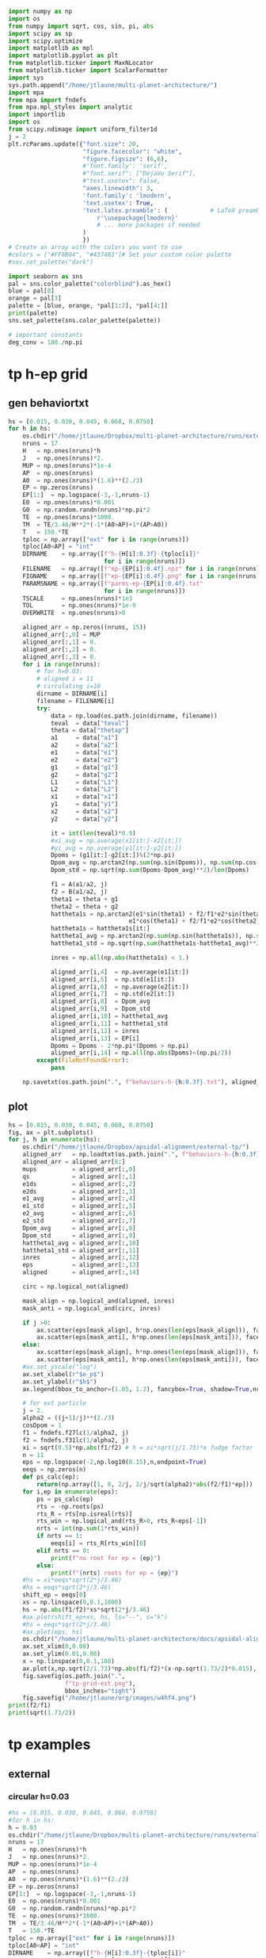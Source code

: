 #+BEGIN_SRC jupyter-python :session /jpy:localhost#8888:research
  import numpy as np
  import os
  from numpy import sqrt, cos, sin, pi, abs
  import scipy as sp
  import scipy.optimize
  import matplotlib as mpl
  import matplotlib.pyplot as plt
  from matplotlib.ticker import MaxNLocator
  from matplotlib.ticker import ScalarFormatter
  import sys
  sys.path.append("/home/jtlaune/multi-planet-architecture/")
  import mpa
  from mpa import fndefs
  from mpa.mpl_styles import analytic
  import importlib
  import os
  from scipy.ndimage import uniform_filter1d
  j = 2
  plt.rcParams.update({"font.size": 20,
                       "figure.facecolor": "white",
                       "figure.figsize": (6,6),
                       #'font.family': 'serif',
                       #"font.serif": ["DejaVu Serif"],
                       #"text.usetex": False,
                       "axes.linewidth": 3,
                       'font.family': 'lmodern',
                       'text.usetex': True,
                       'text.latex.preamble': (            # LaTeX preamble
                           r'\usepackage{lmodern}'
                           # ... more packages if needed
                       )
                       })
  # Create an array with the colors you want to use
  #colors = ["#FF0B04", "#4374B3"]# Set your custom color palette
  #sns.set_palette("dark")

  import seaborn as sns
  pal = sns.color_palette("colorblind").as_hex()
  blue = pal[0]
  orange = pal[3]
  palette = [blue, orange, *pal[1:2], *pal[4:]]
  print(palette)
  sns.set_palette(sns.color_palette(palette))

  # important constants
  deg_conv = 180./np.pi
#+END_SRC

#+RESULTS:
: ['#0173b2', '#d55e00', '#de8f05', '#cc78bc', '#ca9161', '#fbafe4', '#949494', '#ece133', '#56b4e9']

* tp h-ep grid 
** gen behaviortxt
#+BEGIN_SRC jupyter-python :session /jpy:localhost#8888:research
  hs = [0.015, 0.030, 0.045, 0.060, 0.0750]
  for h in hs:
      os.chdir("/home/jtlaune/Dropbox/multi-planet-architecture/runs/external-tp/")
      nruns = 17
      H   = np.ones(nruns)*h
      J   = np.ones(nruns)*2.
      MUP = np.ones(nruns)*1e-4
      AP  = np.ones(nruns)
      A0  = np.ones(nruns)*(1.6)**(2./3)
      EP = np.zeros(nruns)
      EP[1:]  = np.logspace(-3,-1,nruns-1)
      E0  = np.ones(nruns)*0.001
      G0  = np.random.randn(nruns)*np.pi*2
      TE  = np.ones(nruns)*1000.
      TM  = TE/3.46/H**2*(-1*(A0>AP)+1*(AP>A0))
      T   = 150.*TE
      tploc = np.array(["ext" for i in range(nruns)])
      tploc[A0<AP] = "int"
      DIRNAME    = np.array([f"h-{H[i]:0.3f}-{tploc[i]}"
                             for i in range(nruns)])
      FILENAME   = np.array([f"ep-{EP[i]:0.4f}.npz" for i in range(nruns)])
      FIGNAME    = np.array([f"ep-{EP[i]:0.4f}.png" for i in range(nruns)])
      PARAMSNAME = np.array([f"parms-ep-{EP[i]:0.4f}.txt"
                             for i in range(nruns)])
      TSCALE     = np.ones(nruns)*1e3
      TOL        = np.ones(nruns)*1e-9
      OVERWRITE  = np.ones(nruns)>0

      aligned_arr = np.zeros((nruns, 15))
      aligned_arr[:,0] = MUP
      aligned_arr[:,1] = 0.
      aligned_arr[:,2] = 0.
      aligned_arr[:,3] = 0.
      for i in range(nruns):
          # for h=0.03:
          # aligned i = 11
          # circulating i=10
          dirname = DIRNAME[i]
          filename = FILENAME[i]
          try:
              data = np.load(os.path.join(dirname, filename))
              teval  = data["teval"]
              theta = data["thetap"]
              a1     = data["a1"]
              a2     = data["a2"]
              e1     = data["e1"]
              e2     = data["e2"]
              g1     = data["g1"]
              g2     = data["g2"]
              L1     = data["L1"]
              L2     = data["L2"]
              x1     = data["x1"]
              y1     = data["y1"]
              x2     = data["x2"]
              y2     = data["y2"]

              it = int(len(teval)*0.9)
              #xi_avg = np.average(x1[it:]-x2[it:])
              #yi_avg = np.average(y1[it:]-y2[it:])
              Dpoms = (g1[it:]-g2[it:])%(2*np.pi)
              Dpom_avg = np.arctan2(np.sum(np.sin(Dpoms)), np.sum(np.cos(Dpoms)))
              Dpom_std = np.sqrt(np.sum(Dpoms-Dpom_avg)**2)/len(Dpoms)

              f1 = A(a1/a2, j)
              f2 = B(a1/a2, j)
              theta1 = theta + g1
              theta2 = theta + g2
              hattheta1s = np.arctan2(e1*sin(theta1) + f2/f1*e2*sin(theta2),
                                    e1*cos(theta1) + f2/f1*e2*cos(theta2))
              hattheta1s = hattheta1s[it:]
              hattheta1_avg = np.arctan2(np.sum(np.sin(hattheta1s)), np.sum(np.cos(hattheta1s)))
              hattheta1_std = np.sqrt(np.sum(hattheta1s-hattheta1_avg)**2)/len(hattheta1s)

              inres = np.all(np.abs(hattheta1s) < 1.)

              aligned_arr[i,4]  = np.average(e1[it:])
              aligned_arr[i,5]  = np.std(e1[it:])
              aligned_arr[i,6]  = np.average(e2[it:])
              aligned_arr[i,7]  = np.std(e2[it:])
              aligned_arr[i,8]  = Dpom_avg
              aligned_arr[i,9]  = Dpom_std
              aligned_arr[i,10] = hattheta1_avg
              aligned_arr[i,11] = hattheta1_std
              aligned_arr[i,12] = inres
              aligned_arr[i,13] = EP[i]
              Dpoms = Dpoms - 2*np.pi*(Dpoms > np.pi)
              aligned_arr[i,14] = np.all(np.abs(Dpoms)<(np.pi/2))
          except(FileNotFoundError):
              pass

      np.savetxt(os.path.join(".", f"behaviors-h-{h:0.3f}.txt"), aligned_arr)
#+END_SRC

#+RESULTS:

** plot
#+BEGIN_SRC jupyter-python :session /jpy:localhost#8888:research
  hs = [0.015, 0.030, 0.045, 0.060, 0.0750]
  fig, ax = plt.subplots()
  for j, h in enumerate(hs):
      os.chdir("/home/jtlaune/Dropbox/apsidal-alignment/external-tp/")
      aligned_arr   = np.loadtxt(os.path.join(".", f"behaviors-h-{h:0.3f}.txt"))
      aligned_arr = aligned_arr[8:]
      mups          = aligned_arr[:,0]
      qs            = aligned_arr[:,1]
      e1ds          = aligned_arr[:,2]
      e2ds          = aligned_arr[:,3]
      e1_avg        = aligned_arr[:,4]
      e1_std        = aligned_arr[:,5]  
      e2_avg        = aligned_arr[:,6]
      e2_std        = aligned_arr[:,7]
      Dpom_avg      = aligned_arr[:,8]
      Dpom_std      = aligned_arr[:,9]
      hattheta1_avg = aligned_arr[:,10]
      hattheta1_std = aligned_arr[:,11]
      inres         = aligned_arr[:,12]
      eps           = aligned_arr[:,13]
      aligned       = aligned_arr[:,14]

      circ = np.logical_not(aligned)

      mask_align = np.logical_and(aligned, inres)
      mask_anti = np.logical_and(circ, inres)

      if j >0:
          ax.scatter(eps[mask_align], h*np.ones(len(eps[mask_align])), facecolors='k', edgecolors='k')
          ax.scatter(eps[mask_anti], h*np.ones(len(eps[mask_anti])), facecolors='none', edgecolors='k')
      else:
          ax.scatter(eps[mask_align], h*np.ones(len(eps[mask_align])), facecolors='k', edgecolors='k', label=r"$\varpi$-aligned")
          ax.scatter(eps[mask_anti], h*np.ones(len(eps[mask_anti])), facecolors='none', edgecolors='k', label=r"$\varpi$-circulating")
      #ax.set_yscale("log")
      ax.set_xlabel(r"$e_p$")
      ax.set_ylabel(r"$h$")
      ax.legend(bbox_to_anchor=(1.05, 1.2), fancybox=True, shadow=True,ncol=3)

      # for ext particle
      j = 2. 
      alpha2 = ((j+1)/j)**(2./3)
      cosDpom = 1
      f1 = fndefs.f27lc(1/alpha2, j)
      f2 = fndefs.f31lc(1/alpha2, j)
      xi = sqrt(0.5)*np.abs(f1/f2) # h = xi*sqrt(j/1.73)*e fudge factor
      n = 11
      eps = np.logspace(-2,np.log10(0.15),n,endpoint=True)
      eeqs = np.zeros(n)
      def ps_calc(ep):
          return(np.array([1, 0, 2/j, 2/j/sqrt(alpha2)*abs(f2/f1)*ep]))
      for i,ep in enumerate(eps):
          ps = ps_calc(ep)
          rts = -np.roots(ps)
          rts_R = rts[np.isreal(rts)]
          rts_win = np.logical_and(rts_R>0, rts_R<eps[-1])
          nrts = int(np.sum(1*rts_win))
          if nrts == 1:
              eeqs[i] = rts_R[rts_win][0]
          elif nrts == 0:
              print(f"no root for ep = {ep}")
          else:
              print(f"{nrts} roots for ep = {ep}")
      #hs = xi*eeqs*sqrt(2*j/3.46)
      #hs = eeqs*sqrt(2*j/3.46)
      shift_ep = eeqs[0]
      xs = np.linspace(0,0.1,1000)
      hs = np.abs(f1/f2)*xs*sqrt(2*j/3.46)
      #ax.plot(shift_ep+xs, hs, ls="--", c="k")
      #hs = eeqs*sqrt(2*j/3.46)
      #ax.plot(eps, hs)
      os.chdir("/home/jtlaune/multi-planet-architecture/docs/apsidal-alignment/")
      ax.set_xlim(0,0.08)
      ax.set_ylim(0.01,0.08)
      x = np.linspace(0,0.1,100)
      ax.plot(x,np.sqrt(2/1.73)*np.abs(f1/f2)*(x-np.sqrt(1.73/2)*0.015), ls="--", c="k")
      fig.savefig(os.path.join(".",
                  f"tp-grid-ext.png"),
                  bbox_inches="tight")
      fig.savefig("/home/jtlaune/org/images/w4hf4.png")
  print(f2/f1)
  print(sqrt(1.73/2))
#+END_SRC

#+RESULTS:
:RESULTS:
#+begin_example
  /tmp/ipykernel_2755/3800072676.py:58: ComplexWarning: Casting complex values to real discards the imaginary part
    eeqs[i] = rts_R[rts_win][0]
  /tmp/ipykernel_2755/3800072676.py:58: ComplexWarning: Casting complex values to real discards the imaginary part
    eeqs[i] = rts_R[rts_win][0]
  /tmp/ipykernel_2755/3800072676.py:58: ComplexWarning: Casting complex values to real discards the imaginary part
    eeqs[i] = rts_R[rts_win][0]
  no root for ep = 0.15
  no root for ep = 0.15
  no root for ep = 0.15
  /tmp/ipykernel_2755/3800072676.py:58: ComplexWarning: Casting complex values to real discards the imaginary part
    eeqs[i] = rts_R[rts_win][0]
  /tmp/ipykernel_2755/3800072676.py:58: ComplexWarning: Casting complex values to real discards the imaginary part
    eeqs[i] = rts_R[rts_win][0]
  no root for ep = 0.15
  no root for ep = 0.15
  -1.2265343439240521
  0.9300537618869137
#+end_example
#+attr_org: :width 470
[[file:./.ob-jupyter/85d3181c8a185f5c37f5c28e862be324b3397f3e.png]]
:END:

* tp examples
** external
*** circular h=0.03
#+BEGIN_SRC jupyter-python :session /jpy:localhost#8888:research
  #hs = [0.015, 0.030, 0.045, 0.060, 0.0750]
  #for h in hs:
  h = 0.03
  os.chdir("/home/jtlaune/Dropbox/multi-planet-architecture/runs/external-tp/")
  nruns = 17
  H   = np.ones(nruns)*h
  J   = np.ones(nruns)*2.
  MUP = np.ones(nruns)*1e-4
  AP  = np.ones(nruns)
  A0  = np.ones(nruns)*(1.6)**(2./3)
  EP = np.zeros(nruns)
  EP[1:]  = np.logspace(-3,-1,nruns-1)
  E0  = np.ones(nruns)*0.001
  G0  = np.random.randn(nruns)*np.pi*2
  TE  = np.ones(nruns)*1000.
  TM  = TE/3.46/H**2*(-1*(A0>AP)+1*(AP>A0))
  T   = 150.*TE
  tploc = np.array(["ext" for i in range(nruns)])
  tploc[A0<AP] = "int"
  DIRNAME    = np.array([f"h-{H[i]:0.3f}-{tploc[i]}"
                         for i in range(nruns)])
  FILENAME   = np.array([f"ep-{EP[i]:0.4f}.npz" for i in range(nruns)])
  FIGNAME    = np.array([f"ep-{EP[i]:0.4f}.png" for i in range(nruns)])
  PARAMSNAME = np.array([f"parms-ep-{EP[i]:0.4f}.txt"
                         for i in range(nruns)])
  TSCALE     = np.ones(nruns)*1e3
  TOL        = np.ones(nruns)*1e-9
  OVERWRITE  = np.ones(nruns)>0

  # for h=0.03:
  # circulating i=13
  # aligned i = 14
  i = 0

  dirname = DIRNAME[i]
  filename = FILENAME[i]
  data = np.load(os.path.join(dirname, filename))
  teval  = data["teval"]
  theta = data["thetap"]
  a1     = data["a1"]
  a2     = data["a2"]
  e1     = data["e1"]
  e2     = data["e2"]
  g1     = data["g1"]
  g2     = data["g2"]
  L1     = data["L1"]
  L2     = data["L2"]
  x1     = data["x1"]
  y1     = data["y1"]
  x2     = data["x2"]
  y2     = data["y2"]
  fontsize=24
  fig, ax = plt.subplots(3,2, figsize=(18,12))
  tscale = 1.

  iplt0 = np.where(teval > 1e2)[0][0]
  teval = teval[iplt0:]

  iplt = np.where(teval > 1e5)[0][0]

  for axi in ax.flatten():
      axi.tick_params(which="major", labelsize=fontsize, width=3, length=8,
                      bottom=True, top=True, left=True, right=True,
                      direction="in", pad=10)
      axi.tick_params(which="minor", labelsize=fontsize, width=3, length=4,
                      bottom=True, top=True, left=True, right=True,
                      direction="in", pad=10)
      axi.set_xlim((teval[:iplt][0]/tscale, teval[:iplt][-1]/tscale))
      axi.set_xlabel(r"$t$ [y]", fontsize=fontsize)
      axi.yaxis.set_major_locator(MaxNLocator(4))
      axi.set_xscale("log")

  ax[0,0].scatter(teval[:iplt]/tscale, a1[:iplt], s=2, alpha=0.05, c="k")
  ax[0,0].scatter(teval[:iplt]/tscale, a2[:iplt], s=2, alpha=0.05, c="r")
  ax[0,0].set_ylabel(r"semimajor axis", fontsize=fontsize)
  ax[0,0].set_ylim(0.9, 1.5)

  ax[0,1].scatter(teval[:iplt]/tscale, (a2[:iplt]/a1[:iplt])**1.5, s=2, alpha=0.05, c="k")
  ax[0,1].set_ylabel(r"$P_2/P_1$", fontsize=fontsize)

  ax[2,0].scatter(teval[:iplt]/tscale,e2[:iplt], s=2, alpha=0.05, c="k", label=r"$e_2$")
  ax[2,0].set_ylabel(r"$e$", fontsize=fontsize)
  ax[2,0].set_ylim(0, 0.04)
  j = 2
  ax[2,0].axhline(y=sqrt(-TE[0]/TM[0]/(2*j)), ls="--", c="g")
  #C0 = mpl.lines.Line2D([], [], color='k', marker="o", linestyle='None',
  #                      markersize=10, label=r'$e_1$')
  #C1 = mpl.lines.Line2D([], [], color='r', marker="o", linestyle='None',
  #                      markersize=10, label=r'$e_2$')

  #ax[2,0].legend(handles=[C0, C1], loc="upper left", ncol=2)


  theta1 = (theta+g1)%(2*np.pi)
  theta2 = (theta+g2)%(2*np.pi)
  ax[1,0].scatter(teval[:iplt]/tscale, theta1[:iplt]*deg_conv, s=2, alpha=0.05, c="k")
  ax[1,0].set_ylabel(r"$\theta_1$", fontsize=fontsize)
  ax[1,0].set_ylim(0, 2*np.pi*deg_conv)

  ax[1,1].scatter(teval[:iplt]/tscale, theta2[:iplt]*deg_conv, s=2, alpha=0.05, c="r")
  ax[1,1].set_ylabel(r"$\theta_2$", fontsize=fontsize)
  ax[1,1].set_ylim(0, 2*np.pi*deg_conv)

  ax[2,1].scatter(teval[:iplt]/tscale,-g2[:iplt]*deg_conv, s=2, alpha=0.05, c="k")
  ax[2,1].set_ylabel(r"$\varpi$", fontsize=fontsize)
  ax[2,1].set_ylim(-180,180)
  #ax[2,1].axhline(y=180., c="green", ls="--", lw=3, label="$180^\circ$")
  #ax[2,1].legend()

  fig.subplots_adjust(hspace=0.4, wspace=0.2)
  
  os.chdir("/home/jtlaune/Dropbox/multi-planet-architecture/docs/apsidal-alignment/")
  figname = f"tp-h{h:0.3f}-ext-ep{e1[0]:0.3f}-circ.png"
  print(figname)
  fig.savefig(figname, bbox_inches="tight")
#+END_SRC

#+RESULTS:
:RESULTS:
: tp-h0.030-ext-ep0.000-circ.png
[[file:./.ob-jupyter/71b2f344e721e99744e1cd6443c80265200e75b0.png]]
:END:

*** circulating
#+BEGIN_SRC jupyter-python :session /jpy:localhost#8888:research
  #hs = [0.015, 0.030, 0.045, 0.060, 0.0750]
  #for h in hs:
  h = 0.03
  os.chdir("/home/jtlaune/Dropbox/multi-planet-architecture/runs/external-tp/")
  nruns = 17
  H   = np.ones(nruns)*h
  J   = np.ones(nruns)*2.
  MUP = np.ones(nruns)*1e-4
  AP  = np.ones(nruns)
  A0  = np.ones(nruns)*(1.6)**(2./3)
  EP = np.zeros(nruns)
  EP[1:]  = np.logspace(-3,-1,nruns-1)
  E0  = np.ones(nruns)*0.001
  G0  = np.random.randn(nruns)*np.pi*2
  TE  = np.ones(nruns)*1000.
  TM  = TE/3.46/H**2*(-1*(A0>AP)+1*(AP>A0))
  T   = 150.*TE
  tploc = np.array(["ext" for i in range(nruns)])
  tploc[A0<AP] = "int"
  DIRNAME    = np.array([f"h-{H[i]:0.3f}-{tploc[i]}"
                         for i in range(nruns)])
  FILENAME   = np.array([f"ep-{EP[i]:0.4f}.npz" for i in range(nruns)])
  FIGNAME    = np.array([f"ep-{EP[i]:0.4f}.png" for i in range(nruns)])
  PARAMSNAME = np.array([f"parms-ep-{EP[i]:0.4f}.txt"
                         for i in range(nruns)])
  TSCALE     = np.ones(nruns)*1e3
  TOL        = np.ones(nruns)*1e-9
  OVERWRITE  = np.ones(nruns)>0

  # for h=0.03:
  # circulating i=13
  # aligned i = 14
  i = 13

  dirname = DIRNAME[i]
  filename = FILENAME[i]
  data = np.load(os.path.join(dirname, filename))
  teval  = data["teval"]
  theta = data["thetap"]
  a1     = data["a1"]
  a2     = data["a2"]
  e1     = data["e1"]
  e2     = data["e2"]
  g1     = data["g1"]
  g2     = data["g2"]
  L1     = data["L1"]
  L2     = data["L2"]
  x1     = data["x1"]
  y1     = data["y1"]
  x2     = data["x2"]
  y2     = data["y2"]

  fontsize=24
  fig, ax = plt.subplots(3,2, figsize=(18,12))
  tscale = 1.

  iplt0 = np.where(teval > 1e2)[0][0]
  teval = teval[iplt0:]

  iplt = np.where(teval > 1e5)[0][0]

  for axi in ax.flatten():
      axi.tick_params(which="major", labelsize=fontsize, width=3, length=8,
                      bottom=True, top=True, left=True, right=True,
                      direction="in", pad=10)
      axi.tick_params(which="minor", labelsize=fontsize, width=3, length=4,
                      bottom=True, top=True, left=True, right=True,
                      direction="in", pad=10)
      axi.set_xlim((teval[:iplt][0]/tscale, teval[:iplt][-1]/tscale))
      axi.set_xlabel(r"$t$ [y]", fontsize=fontsize)
      axi.yaxis.set_major_locator(MaxNLocator(4))
      axi.set_xscale("log")

  ax[0,0].scatter(teval[:iplt]/tscale, a1[:iplt], s=2, alpha=0.05, c="k")
  ax[0,0].scatter(teval[:iplt]/tscale, a2[:iplt], s=2, alpha=0.05, c="r")
  ax[0,0].set_ylabel(r"semimajor axis", fontsize=fontsize)
  ax[0,0].set_ylim(0.9, 1.5)

  ax[0,1].scatter(teval[:iplt]/tscale, (a2[:iplt]/a1[:iplt])**1.5, s=2, alpha=0.05, c="k")
  ax[0,1].set_ylabel(r"$P_2/P_1$", fontsize=fontsize)

  ax[2,0].scatter(teval[:iplt]/tscale,e2[:iplt], s=2, alpha=0.05, c="k", label=r"$e_2$")
  ax[2,0].set_ylabel(r"$e$", fontsize=fontsize)
  ax[2,0].set_ylim(0, 0.1)
  j = 2
  #ax[2,0].axhline(y=sqrt(-TE[0]/TM[0]/(2*j)), ls="--", c="g")
  #C0 = mpl.lines.Line2D([], [], color='k', marker="o", linestyle='None',
  #                      markersize=10, label=r'$e_1$')
  #C1 = mpl.lines.Line2D([], [], color='r', marker="o", linestyle='None',
  #                      markersize=10, label=r'$e_2$')

  #ax[2,0].legend(handles=[C0, C1], loc="upper left", ncol=2)


  theta1 = (theta+g1)%(2*np.pi)
  theta2 = (theta+g2)%(2*np.pi)
  ax[1,0].scatter(teval[:iplt]/tscale, theta1[:iplt]*deg_conv, s=2, alpha=0.05, c="k")
  ax[1,0].set_ylabel(r"$\theta_1$", fontsize=fontsize)
  ax[1,0].set_ylim(0, 2*np.pi*deg_conv)

  ax[1,1].scatter(teval[:iplt]/tscale, theta2[:iplt]*deg_conv, s=2, alpha=0.05, c="r")
  ax[1,1].set_ylabel(r"$\theta_2$", fontsize=fontsize)
  ax[1,1].set_ylim(0, 2*np.pi*deg_conv)

  ax[2,1].scatter(teval[:iplt]/tscale,-g2[:iplt]*deg_conv, s=2, alpha=0.05, c="k")
  ax[2,1].set_ylabel(r"$\varpi$", fontsize=fontsize)
  ax[2,1].set_ylim(-180,180)
  #ax[2,1].axhline(y=180., c="green", ls="--", lw=3, label="$180^\circ$")
  #ax[2,1].legend()

  fig.subplots_adjust(hspace=0.4, wspace=0.2)

  os.chdir("/home/jtlaune/Dropbox/multi-planet-architecture/docs/apsidal-alignment/")
  figname = f"tp-h{h:0.3f}-ext-ep{e1[0]:0.3f}-circ.png"
  print(figname)
  fig.savefig(figname, bbox_inches="tight")
#+END_SRC

#+RESULTS:
:RESULTS:
: tp-h0.030-ext-ep0.040-circ.png
[[file:./.ob-jupyter/9cb76167ac3cd4545a8ba8e62cdb392f1b046745.png]]
:END:

*** aligned
#+BEGIN_SRC jupyter-python :session /jpy:localhost#8888:research
  #hs = [0.015, 0.030, 0.045, 0.060, 0.0750]
  #for h in hs:
  h = 0.03
  os.chdir("/home/jtlaune/Dropbox/multi-planet-architecture/runs/external-tp/")
  nruns = 17
  H   = np.ones(nruns)*h
  J   = np.ones(nruns)*2.
  MUP = np.ones(nruns)*1e-4
  AP  = np.ones(nruns)
  A0  = np.ones(nruns)*(1.6)**(2./3)
  EP = np.zeros(nruns)
  EP[1:]  = np.logspace(-3,-1,nruns-1)
  E0  = np.ones(nruns)*0.001
  G0  = np.random.randn(nruns)*np.pi*2
  TE  = np.ones(nruns)*1000.
  TM  = TE/3.46/H**2*(-1*(A0>AP)+1*(AP>A0))
  T   = 150.*TE
  tploc = np.array(["ext" for i in range(nruns)])
  tploc[A0<AP] = "int"
  DIRNAME    = np.array([f"h-{H[i]:0.3f}-{tploc[i]}"
                         for i in range(nruns)])
  FILENAME   = np.array([f"ep-{EP[i]:0.4f}.npz" for i in range(nruns)])
  FIGNAME    = np.array([f"ep-{EP[i]:0.4f}.png" for i in range(nruns)])
  PARAMSNAME = np.array([f"parms-ep-{EP[i]:0.4f}.txt"
                         for i in range(nruns)])
  TSCALE     = np.ones(nruns)*1e3
  TOL        = np.ones(nruns)*1e-9
  OVERWRITE  = np.ones(nruns)>0

  # for h=0.03:
  # circulating i=13
  # aligned i = 14
  i = 14

  dirname = DIRNAME[i]
  filename = FILENAME[i]
  data = np.load(os.path.join(dirname, filename))
  teval  = data["teval"]
  theta = data["thetap"]
  a1     = data["a1"]
  a2     = data["a2"]
  e1     = data["e1"]
  e2     = data["e2"]
  g1     = data["g1"]
  g2     = data["g2"]
  L1     = data["L1"]
  L2     = data["L2"]
  x1     = data["x1"]
  y1     = data["y1"]
  x2     = data["x2"]
  y2     = data["y2"]
  
  fontsize=24
  fig, ax = plt.subplots(3,2, figsize=(18,12))
  tscale = 1.

  iplt0 = np.where(teval > 1e2)[0][0]
  teval = teval[iplt0:]

  iplt = np.where(teval > 1e5)[0][0]

  for axi in ax.flatten():
      axi.tick_params(which="major", labelsize=fontsize, width=3, length=8,
                      bottom=True, top=True, left=True, right=True,
                      direction="in", pad=10)
      axi.tick_params(which="minor", labelsize=fontsize, width=3, length=4,
                      bottom=True, top=True, left=True, right=True,
                      direction="in", pad=10)
      axi.set_xlim((teval[:iplt][0]/tscale, teval[:iplt][-1]/tscale))
      axi.set_xlabel(r"$t$ [y]", fontsize=fontsize)
      axi.yaxis.set_major_locator(MaxNLocator(4))
      axi.set_xscale("log")

  ax[0,0].scatter(teval[:iplt]/tscale, a1[:iplt], s=2, alpha=0.05, c="k")
  ax[0,0].scatter(teval[:iplt]/tscale, a2[:iplt], s=2, alpha=0.05, c="r")
  ax[0,0].set_ylabel(r"semimajor axis", fontsize=fontsize)
  ax[0,0].set_ylim(0.9, 1.5)

  ax[0,1].scatter(teval[:iplt]/tscale, (a2[:iplt]/a1[:iplt])**1.5, s=2, alpha=0.05, c="k")
  ax[0,1].set_ylabel(r"$P_2/P_1$", fontsize=fontsize)

  ax[2,0].scatter(teval[:iplt]/tscale,e2[:iplt], s=2, alpha=0.05, c="k", label=r"$e_2$")
  ax[2,0].set_ylabel(r"$e$", fontsize=fontsize)
  ax[2,0].set_ylim(0, 0.1)
  j = 2
  #ax[2,0].axhline(y=sqrt(-TE[0]/TM[0]/(2*j)), ls="--", c="g")
  #C0 = mpl.lines.Line2D([], [], color='k', marker="o", linestyle='None',
  #                      markersize=10, label=r'$e_1$')
  #C1 = mpl.lines.Line2D([], [], color='r', marker="o", linestyle='None',
  #                      markersize=10, label=r'$e_2$')

  #ax[2,0].legend(handles=[C0, C1], loc="upper left", ncol=2)


  theta1 = (theta+g1)%(2*np.pi)
  theta2 = (theta+g2)%(2*np.pi)
  ax[1,0].scatter(teval[:iplt]/tscale, theta1[:iplt]*deg_conv, s=2, alpha=0.05, c="k")
  ax[1,0].set_ylabel(r"$\theta_1$", fontsize=fontsize)
  ax[1,0].set_ylim(0, 2*np.pi*deg_conv)

  ax[1,1].scatter(teval[:iplt]/tscale, theta2[:iplt]*deg_conv, s=2, alpha=0.05, c="r")
  ax[1,1].scatter(teval[:iplt]/tscale, hattheta[:iplt]*deg_conv, s=2, alpha=0.05, c="r")
  ax[1,1].set_ylabel(r"$\theta_2$", fontsize=fontsize)
  ax[1,1].set_ylim(0, 2*np.pi*deg_conv)

  ax[2,1].scatter(teval[:iplt]/tscale,-g2[:iplt]*deg_conv, s=2, alpha=0.05, c="k")
  ax[2,1].set_ylabel(r"$\varpi$", fontsize=fontsize)
  ax[2,1].set_ylim(-180,180)
  #ax[2,1].axhline(y=180., c="green", ls="--", lw=3, label="$180^\circ$")
  #ax[2,1].legend()

  fig.subplots_adjust(hspace=0.4, wspace=0.2)

  os.chdir("/home/jtlaune/Dropbox/multi-planet-architecture/docs/apsidal-alignment/")
  figname = f"tp-h{h:0.3f}-ext-ep{e1[0]:0.3f}-aligned.png"
  print(figname)
  fig.savefig(figname, bbox_inches="tight")
#+END_SRC

#+RESULTS:
:RESULTS:
: tp-h0.030-ext-ep0.054-aligned.png
[[file:./.ob-jupyter/3e834e270c5cb20c66891c024c9ef3d779e3e7f4.png]]
:END:

* tp equilibrium eccs
** int/ext
#+BEGIN_SRC jupyter-python :session /jpy:localhost#8888:research
  fig, ax = plt.subplots(1,2,figsize=(10,5))
  #hs = [0.015, 0.030, 0.045, 0.060, 0.0750]
  hs = [0.015, 0.045, 0.060, 0.0750]
  for h in hs:
      os.chdir("/home/jtlaune/Dropbox/multi-planet-architecture/runs/external-tp/")
      nruns = 1
      H   = np.ones(nruns)*h
      J   = np.ones(nruns)*2.
      MUP = np.ones(nruns)*1e-4
      AP  = np.ones(nruns)
      A0  = np.ones(nruns)*(1.6)**(2./3)
      EP = np.zeros(nruns)
      EP[1:]  = np.logspace(-3,-1,nruns-1)
      E0  = np.ones(nruns)*0.001
      G0  = np.random.randn(nruns)*np.pi*2
      TE  = np.ones(nruns)*1000.
      TM  = TE/3.46/H**2*(-1*(A0>AP)+1*(AP>A0))
      T   = 150.*TE
      tploc = np.array(["ext" for i in range(nruns)])
      tploc[A0<AP] = "int"
      DIRNAME    = np.array([f"h-{H[i]:0.3f}-{tploc[i]}"
                             for i in range(nruns)])
      FILENAME   = np.array([f"ep-{EP[i]:0.4f}.npz" for i in range(nruns)])
      FIGNAME    = np.array([f"ep-{EP[i]:0.4f}.png" for i in range(nruns)])
      PARAMSNAME = np.array([f"parms-ep-{EP[i]:0.4f}.txt"
                             for i in range(nruns)])
      TSCALE     = np.ones(nruns)*1e3
      TOL        = np.ones(nruns)*1e-9
      OVERWRITE  = np.ones(nruns)>0

      aligned_arr = np.zeros((nruns, 15))
      aligned_arr[:,0] = MUP
      aligned_arr[:,1] = 0.
      aligned_arr[:,2] = 0.
      aligned_arr[:,3] = 0.
      for i in range(nruns):
          # for h=0.03:
          # aligned i = 11
          # circulating i=10
          dirname = DIRNAME[i]
          filename = FILENAME[i]

          data = np.load(os.path.join(dirname, filename))
          teval  = data["teval"]
          theta = data["thetap"]
          a1     = data["a1"]
          a2     = data["a2"]
          e1     = data["e1"]
          e2     = data["e2"]
          g1     = data["g1"]
          g2     = data["g2"]
          L1     = data["L1"]
          L2     = data["L2"]
          x1     = data["x1"]
          y1     = data["y1"]
          x2     = data["x2"]
          y2     = data["y2"]

          ax[1].plot(teval/TSCALE[0], e2, label=f"{h:0.3f}")
  ax[1].set_xlim((0,1e1))
  ax[1].set_title("external TP")
  ax[1].legend(bbox_to_anchor=[1.,1.], loc="upper left")
  ax[1].set_xlabel("t [kyr]",fontsize=24)
  os.chdir("/home/jtlaune/Dropbox/multi-planet-architecture/docs/apsidal-alignment")
  fig.savefig("tp-eq-eccs.png")

#+END_SRC

#+RESULTS:
[[file:./.ob-jupyter/d16c085b49328ef3f26d2e4caad1a33339ab9c9e.png]]

#+BEGIN_SRC jupyter-python :session /jpy:localhost#8888:research
  #hs = [0.015, 0.030, 0.045, 0.060, 0.0750]
  hs = [0.015, 0.045, 0.060, 0.0750]
  for h in hs:
      os.chdir("/home/jtlaune/Dropbox/multi-planet-architecture/runs/internal-tp/")
      nruns = 1
      H   = np.ones(nruns)*h
      J   = np.ones(nruns)*2.
      MUP = np.ones(nruns)*1e-4
      AP  = np.ones(nruns)
      A0  = np.ones(nruns)*(1/1.6)**(2./3)
      EP = np.zeros(nruns)
      EP[1:]  = np.logspace(-3,-1,nruns-1)
      E0  = np.ones(nruns)*0.001
      G0  = np.random.randn(nruns)*np.pi*2
      TE  = np.ones(nruns)*1000.
      TM  = TE/3.46/H**2*(-1*(A0>AP)+1*(AP>A0))
      T   = 150.*TE
      tploc = np.array(["ext" for i in range(nruns)])
      tploc[A0<AP] = "int"
      DIRNAME    = np.array([f"h-{H[i]:0.3f}-{tploc[i]}"
                             for i in range(nruns)])
      FILENAME   = np.array([f"ep-{EP[i]:0.4f}.npz" for i in range(nruns)])
      FIGNAME    = np.array([f"ep-{EP[i]:0.4f}.png" for i in range(nruns)])
      PARAMSNAME = np.array([f"parms-ep-{EP[i]:0.4f}.txt"
                             for i in range(nruns)])
      TSCALE     = np.ones(nruns)*1e3
      TOL        = np.ones(nruns)*1e-9
      OVERWRITE  = np.ones(nruns)>0

      aligned_arr = np.zeros((nruns, 15))
      aligned_arr[:,0] = MUP
      aligned_arr[:,1] = 0.
      aligned_arr[:,2] = 0.
      aligned_arr[:,3] = 0.
      for i in range(nruns):
          # for h=0.03:
          # aligned i = 11
          # circulating i=10
          dirname = DIRNAME[i]
          filename = FILENAME[i]

          data = np.load(os.path.join(dirname, filename))
          teval  = data["teval"]
          theta = data["thetap"]
          a1     = data["a1"]
          a2     = data["a2"]
          e1     = data["e1"]
          e2     = data["e2"]
          g1     = data["g1"]
          g2     = data["g2"]
          L1     = data["L1"]
          L2     = data["L2"]
          x1     = data["x1"]
          y1     = data["y1"]
          x2     = data["x2"]
          y2     = data["y2"]

          ax[0].plot(teval/TSCALE[0], e1, label=f"{h:0.3f}")
  ax[0].set_xlim((0,1e1))
  ax[0].set_title("internal TP")
  ax[0].set_ylabel("e",fontsize=24)
  ax[0].set_xlabel("t [kyr]",fontsize=24)
  for axi in ax.flatten():
      axi.tick_params(which="major", labelsize=fontsize, width=3, length=8,
                      bottom=True, top=True, left=True, right=True,
                      direction="in", pad=10)
      axi.tick_params(which="minor", labelsize=fontsize, width=3, length=4,
                      bottom=True, top=True, left=True, right=True,
                      direction="in", pad=10)

  os.chdir("/home/jtlaune/Dropbox/multi-planet-architecture/docs/apsidal-alignment")
  fig.subplots_adjust(wspace=0.4)
  fig.savefig("tp-eq-eccs.png", bbox_inches="tight")

#+END_SRC

#+RESULTS:

#+BEGIN_SRC jupyter-python :session /jpy:localhost#8888:research
  fig
#+END_SRC

#+RESULTS:
[[file:./.ob-jupyter/29242f6b75c9a3468c7c1a9473a899c707df2aa5.png]]

* tp limit + Dpom=0 explanation
#+BEGIN_SRC jupyter-python :session /jpy:localhost#8888:research
  fig, ax = plt.subplots()
  def S2dot(e, ep, alpha2, j, cosDpom):
      f1 = A(1/alpha2, j)
      f2 = B(1/alpha2, j)
      #return(2*abs(f1*f2)*cosDpom*ep*e
      #       -2*f1**2*sqrt(alpha2)*e**2)
      return(2*abs(f1*f2)*cosDpom*ep*e
             -2*f1**2*sqrt(alpha2)*e**2
             - f1**2*sqrt(alpha2)*e**4*j)
  es = np.logspace(-2, -1,10,endpoint=True)
  eps = np.logspace(-2, -1, 1000, endpoint=True)
  j = 2
  alpha2 = ((j+1)/j)**(2./3)
  cosDpom = 1
  for e in es:
      S2dotvals = S2dot(e, eps, alpha2, j, cosDpom)
      ax.plot(eps, S2dotvals, label=r"$e=$"+f"{e:0.3f}", )
  #ax.set_ylim(-0.01, 0.01)
  #ax.set_xlim(0.01, 0.1)
  ax.axhline(y=0.0, ls="--", c="k")
  ax.legend(bbox_to_anchor=[1.1, 1.], loc="upper left")
#+END_SRC

** hhat 
#+BEGIN_SRC jupyter-python :session /jpy:localhost#8888:research
  #hs = [0.015, 0.030, 0.045, 0.060, 0.0750]
  #for h in hs:
  h = 0.03
  os.chdir("/home/jtlaune/apsidal-alignment/external-tp/")
  nruns = 17
  H   = np.ones(nruns)*h
  J   = np.ones(nruns)*2.
  MUP = np.ones(nruns)*1e-4
  AP  = np.ones(nruns)
  A0  = np.ones(nruns)*(1.6)**(2./3)
  EP = np.zeros(nruns)
  EP[1:]  = np.logspace(-3,-1,nruns-1)
  E0  = np.ones(nruns)*0.001
  G0  = np.random.randn(nruns)*np.pi*2
  TE  = np.ones(nruns)*1000.
  TM  = TE/3.46/H**2*(-1*(A0>AP)+1*(AP>A0))
  T   = 150.*TE
  tploc = np.array(["ext" for i in range(nruns)])
  tploc[A0<AP] = "int"
  DIRNAME    = np.array([f"h-{H[i]:0.3f}-{tploc[i]}"
                         for i in range(nruns)])
  FILENAME   = np.array([f"ep-{EP[i]:0.4f}.npz" for i in range(nruns)])
  FIGNAME    = np.array([f"ep-{EP[i]:0.4f}.png" for i in range(nruns)])
  PARAMSNAME = np.array([f"parms-ep-{EP[i]:0.4f}.txt"
                         for i in range(nruns)])
  TSCALE     = np.ones(nruns)*1e3
  TOL        = np.ones(nruns)*1e-9
  OVERWRITE  = np.ones(nruns)>0

  # for h=0.03:
  # circulating i=13
  # aligned i = 14
  i = 13

  dirname = DIRNAME[i]
  filename = FILENAME[i]
  data = np.load(os.path.join(dirname, filename))
  teval  = data["teval"]
  thetap = data["thetap"]
  a1     = data["a1"]
  a2     = data["a2"]
  e1     = data["e1"]
  e2     = data["e2"]
  g1     = data["g1"]
  g2     = data["g2"]
  L1     = data["L1"]
  L2     = data["L2"]
  x1     = data["x1"]
  y1     = data["y1"]
  x2     = data["x2"]
  y2     = data["y2"]

  fontsize=24
  fig, ax = plt.subplots()

  alpha = a1/a2
  j=2
  f1 = fndefs.f27lc(alpha, j)
  f2 = fndefs.f31lc(alpha, j)
  theta = thetap - g2
  hattheta = np.arctan( e2*np.sin(theta), e2*np.cos(theta) -
                        np.abs(f1/f2)*e1 )
  plt.plot(teval,hattheta)
#+END_SRC

#+RESULTS:
:RESULTS:
| <matplotlib.lines.Line2D | at | 0x7fcc98f68fd0> |
#+attr_org: :width 459
[[file:./.ob-jupyter/11aa7c8780f8d1220ba28a708fa8ec0af80dcf99.png]]
:END:
